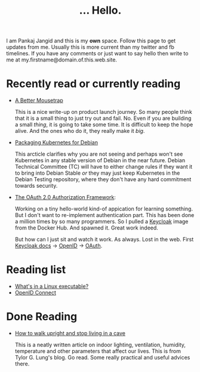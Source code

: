 #+TITLE: ... Hello.
#+OPTIONS: toc:nil, num:nil, html-preamble:nil, html-postamble:nil, 

I am Pankaj Jangid and this is my *own* space. Follow this page to get updates from me. Usually this is more current than my twitter and fb timelines. If you have any comments or just want to say hello then write to me at my.firstname@domain.of.this.web.site.

* Recently read or currently reading
  - [[https://turnerj.com/blog/a-better-mousetrap][A Better Mousetrap]]

    This is a nice write-up on product launch journey. So many people think that it is a small thing to just try out and fail. No. Even if you are building a small /thing/, it is going to take some time. It is difficult to keep the hope alive. And the ones who do it, they really make it /big/.
    
  - [[https://lwn.net/SubscriberLink/835599/f3b49b022582e03e/][Packaging Kubernetes for Debian]]

    This arcticle clarifies why you are not seeing and perhaps won't see Kubernetes in any stable version of Debian in the near future. Debian Technical Committee (TC) will have to either change rules if they want it to bring into Debian Stable /or/ they may just keep Kubernetes in the Debian Testing repository, where they don't have any hard commitment towards security.
     
  - [[https://tools.ietf.org/html/rfc6749][The OAuth 2.0 Authorization Framework]]:
    
    Working on a tiny hello-world kind-of appication for learning something. But I don't want to re-implement authentication part. This has been done a million times by so many programmers. So I pulled a [[https://hub.docker.com/r/jboss/keycloak][Keycloak]] image from the Docker Hub. And spawned it. Great work indeed.

    But how can I just sit and watch it work. As always. Lost in the web. First [[https://www.keycloak.org/documentation][Keycloak docs]] → [[https://openid.net/connect/][OpenID]] → [[https://tools.ietf.org/html/rfc6749][OAuth]].

* Reading list
  - [[https://fasterthanli.me/series/making-our-own-executable-packer/part-1][What's in a Linux executable?]]
  - [[https://openid.net/connect/][OpenID Connect]]

* Done Reading
  - [[https://taylor.gl/blog/9/][How to walk upright and stop living in a cave]]

    This is a neatly written article on indoor lighting, ventilation, humidity, temperature and other parameters that affect our lives. This is from Tylor G. Lung's blog. Go read. Some really practical and useful advices there.



